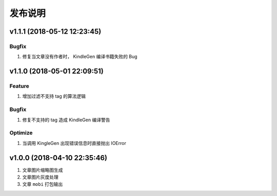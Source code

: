 .. _development-release:

========
发布说明
========

v1.1.1 (2018-05-12 12:23:45)
----------------------------

Bugfix
~~~~~~

#. 修复当文章没有作者时， KindleGen 编译书籍失败的 Bug

v1.1.0 (2018-05-01 22:09:51)
----------------------------

Feature
~~~~~~~

#. 增加过滤不支持 tag 的算法逻辑

Bugfix
~~~~~~

#. 修复不支持的 tag 造成 KindleGen 编译警告

Optimize
~~~~~~~~

#. 当调用 KingleGen 出现错误信息时直接抛出 IOError

v1.0.0 (2018-04-10 22:35:46)
----------------------------

#. 文章图片缩略图生成
#. 文章图片灰度处理
#. 文章 ``mobi`` 打包输出
